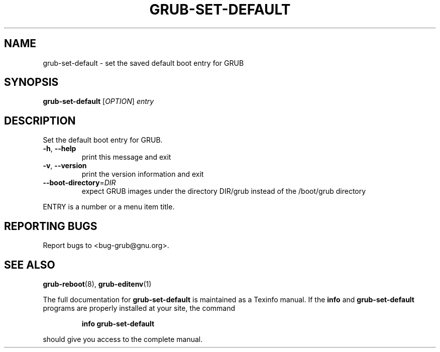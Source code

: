 .\" DO NOT MODIFY THIS FILE!  It was generated by help2man 1.40.11.
.TH GRUB-SET-DEFAULT "8" "April 2013" "grub-set-default (GRUB) 1.99" "System Administration Utilities"
.SH NAME
grub-set-default \- set the saved default boot entry for GRUB
.SH SYNOPSIS
.B grub-set-default
[\fIOPTION\fR] \fIentry\fR
.SH DESCRIPTION
Set the default boot entry for GRUB.
.TP
\fB\-h\fR, \fB\-\-help\fR
print this message and exit
.TP
\fB\-v\fR, \fB\-\-version\fR
print the version information and exit
.TP
\fB\-\-boot\-directory\fR=\fIDIR\fR
expect GRUB images under the directory DIR/grub
instead of the /boot/grub directory
.PP
ENTRY is a number or a menu item title.
.SH "REPORTING BUGS"
Report bugs to <bug\-grub@gnu.org>.
.SH "SEE ALSO"
.BR grub-reboot (8),
.BR grub-editenv (1)
.PP
The full documentation for
.B grub-set-default
is maintained as a Texinfo manual.  If the
.B info
and
.B grub-set-default
programs are properly installed at your site, the command
.IP
.B info grub-set-default
.PP
should give you access to the complete manual.
